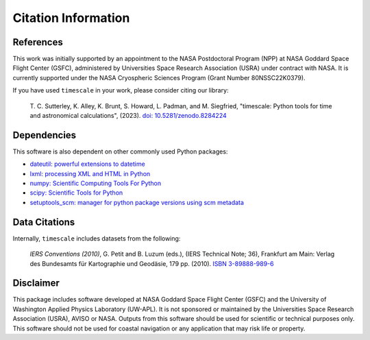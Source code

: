====================
Citation Information
====================

References
##########

This work was initially supported by an appointment to the NASA Postdoctoral
Program (NPP) at NASA Goddard Space Flight Center (GSFC), administered by
Universities Space Research Association (USRA) under contract with NASA.
It is currently supported under the NASA Cryospheric Sciences Program (Grant Number 80NSSC22K0379).

If you have used ``timescale`` in your work, please consider citing our library:

    T. C. Sutterley, K. Alley, K. Brunt, S. Howard, L. Padman, and M. Siegfried,
    "timescale: Python tools for time and astronomical calculations", (2023).
    `doi: 10.5281/zenodo.8284224 <https://doi.org/10.5281/zenodo.8284224>`_

Dependencies
############

This software is also dependent on other commonly used Python packages:

- `dateutil: powerful extensions to datetime <https://dateutil.readthedocs.io/en/stable/>`_
- `lxml: processing XML and HTML in Python <https://pypi.python.org/pypi/lxml>`_
- `numpy: Scientific Computing Tools For Python <https://www.numpy.org>`_
- `scipy: Scientific Tools for Python <https://www.scipy.org/>`_
- `setuptools_scm: manager for python package versions using scm metadata <https://pypi.org/project/setuptools-scm>`_

Data Citations
##############

Internally, ``timescale`` includes datasets from the following:

    *IERS Conventions (2010)*, G. Petit and B. Luzum (eds.), (IERS Technical Note; 36),
    Frankfurt am Main: Verlag des Bundesamts f\ |uuml|\ r Kartographie und Geod\ |auml|\ sie, 179 pp. (2010).
    `ISBN 3-89888-989-6 <https://www.iers.org/IERS/EN/Publications/TechnicalNotes/tn36.html>`_

Disclaimer
##########

This package includes software developed at NASA Goddard Space Flight Center (GSFC) and the University
of Washington Applied Physics Laboratory (UW-APL).
It is not sponsored or maintained by the Universities Space Research Association (USRA), AVISO or NASA.
Outputs from this software should be used for scientific or technical purposes only.
This software should not be used for coastal navigation or any application that may risk life or property.

.. |auml|    unicode:: U+00E4 .. LATIN SMALL LETTER A WITH DIAERESIS
.. |uuml|    unicode:: U+00FC .. LATIN SMALL LETTER U WITH DIAERESIS

